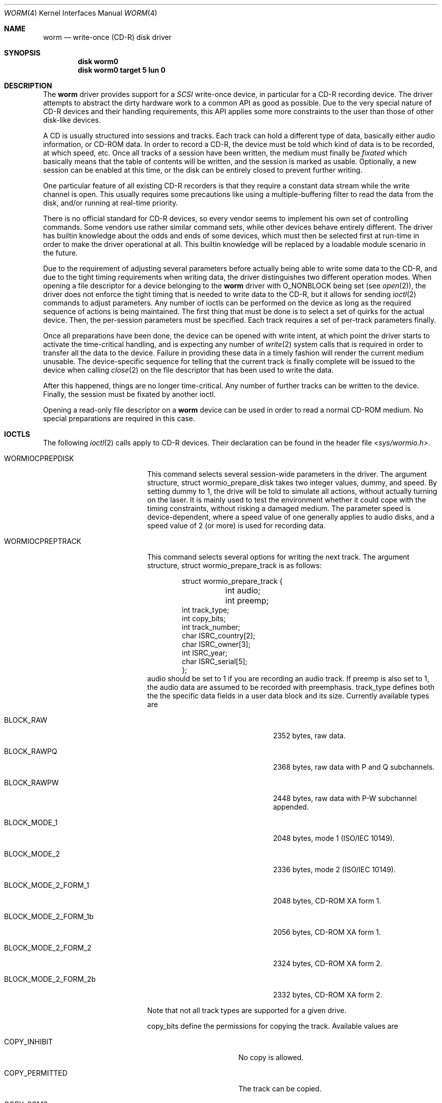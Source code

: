 .\" 
.\" Copyright (C) 1996
.\"   interface business GmbH
.\"   Tolkewitzer Strasse 49
.\"   D-01277 Dresden
.\"   F.R. Germany
.\"
.\" All rights reserved.
.\"
.\" Written by Joerg Wunsch <joerg_wunsch@interface-business.de>
.\"
.\" 
.\" Redistribution and use in source and binary forms, with or without
.\" modification, are permitted provided that the following conditions
.\" are met:
.\" 1. Redistributions of source code must retain the above copyright
.\"    notice, this list of conditions and the following disclaimer.
.\" 2. Redistributions in binary form must reproduce the above copyright
.\"    notice, this list of conditions and the following disclaimer in the
.\"    documentation and/or other materials provided with the distribution.
.\"
.\" THIS SOFTWARE IS PROVIDED BY THE AUTHOR(S) ``AS IS'' AND ANY
.\" EXPRESS OR IMPLIED WARRANTIES, INCLUDING, BUT NOT LIMITED TO, THE
.\" IMPLIED WARRANTIES OF MERCHANTABILITY AND FITNESS FOR A PARTICULAR
.\" PURPOSE ARE DISCLAIMED.  IN NO EVENT SHALL THE AUTHOR(S) BE LIABLE
.\" FOR ANY DIRECT, INDIRECT, INCIDENTAL, SPECIAL, EXEMPLARY, OR
.\" CONSEQUENTIAL DAMAGES (INCLUDING, BUT NOT LIMITED TO, PROCUREMENT
.\" OF SUBSTITUTE GOODS OR SERVICES; LOSS OF USE, DATA, OR PROFITS; OR
.\" BUSINESS INTERRUPTION) HOWEVER CAUSED AND ON ANY THEORY OF
.\" LIABILITY, WHETHER IN CONTRACT, STRICT LIABILITY, OR TORT
.\" (INCLUDING NEGLIGENCE OR OTHERWISE) ARISING IN ANY WAY OUT OF THE
.\" USE OF THIS SOFTWARE, EVEN IF ADVISED OF THE POSSIBILITY OF SUCH
.\" DAMAGE.
.\"
.\" $Id: worm.4,v 1.11 1997/05/19 17:30:50 jmz Exp $
.\" "
.Dd January 27, 1996
.Dt WORM 4
.Os FreeBSD
.Sh NAME
.Nm worm
.Nd write-once (CD-R) disk driver
.Sh SYNOPSIS
.Cd disk worm0
.Cd disk worm0 target 5 lun 0
.Sh DESCRIPTION
The
.Nm worm
driver provides support for a 
.Em SCSI
write-once device, in particular for a CD-R recording device.  The
driver attempts to abstract the dirty hardware work to a common API as
good as possible.  Due to the very special nature of CD-R devices and
their handling requirements, this API applies some more constraints to
the user than those of other disk-like devices.
.Pp
A CD is usually structured into sessions and tracks.  Each track can
hold a different type of data, basically either audio information, or
CD-ROM data.  In order to record a CD-R, the device must be told which
kind of data is to be recorded, at which speed, etc.  Once all tracks
of a session have been written, the medium must finally be
.Em fixated
which basically means that the table of contents will be written, and
the session is marked as usable.  Optionally, a new session can be
enabled at this time, or the disk can be entirely closed to prevent
further writing.
.Pp
One particular feature of all existing CD-R recorders is that they
require a constant data stream while the write channel is open.  This
usually requires some precautions like using a multiple-buffering
filter to read the data from the disk, and/or running at real-time
priority.
.Pp
There is no official standard for CD-R devices, so every vendor seems
to implement his own set of controlling commands.  Some vendors use
rather similar command sets, while other devices behave entirely
different.  The driver has builtin knowledge about the odds and ends
of some devices, which must then be selected first at run-time in
order to make the driver operational at all.  This builtin knowledge
will be replaced by a loadable module scenario in the future.
.Pp
Due to the requirement of adjusting several parameters before actually
being able to write some data to the CD-R, and due to the tight timing
requirements when writing data, the driver distinguishes two different
operation modes.  When opening a file descriptor for a device belonging
to the
.Nm
driver with
.Dv O_NONBLOCK
being set
.Pq see Xr open 2 ,
the driver does not enforce the tight timing that is needed to write
data to the CD-R, but it allows for sending
.Xr ioctl 2
commands to adjust parameters.  Any number of ioctls can be performed
on the device as long as the required sequence of actions is being
maintained.  The first thing that must be done is to select a set of
quirks for the actual device.  Then, the per-session parameters must
be specified.  Each track requires a set of per-track parameters
finally.
.Pp
Once all preparations have been done, the device can be opened with
write intent, at which point the driver starts to activate the
time-critical handling, and is expecting any number of
.Xr write 2
system calls that is required in order to transfer all the data to the
device.  Failure in providing these data in a timely fashion will render
the current medium unusable.  The device-specific sequence for telling
that the current track is finally complete will be issued to the device
when calling
.Xr close 2
on the file descriptor that has been used to write the data.
.Pp
After this happened, things are no longer time-critical.  Any number of
further tracks can be written to the device.  Finally, the session must
be fixated by another ioctl.
.Pp
Opening a read-only file descriptor on a
.Nm worm
device can be used in order to read a normal CD-ROM medium.  No special
preparations are required in this case.
.Sh IOCTLS
The following 
.Xr ioctl 2
calls apply to CD-R devices.  Their declaration can be found in the
header file
.Pa <sys/wormio.h> .
.Bl -tag -width WORMIOFINISHTRACK
.It Dv WORMIOCPREPDISK
This command selects several session-wide parameters in the driver.
The argument structure,
.Dv struct wormio_prepare_disk
takes two integer values,
.Dv dummy ,
and
.Dv speed .
By setting
.Dv dummy
to 1, the drive will be told to simulate all actions, without actually
turning on the laser.  It is mainly used to test the environment
whether it could cope with the timing constraints, without risking a
damaged medium.  The parameter
.Dv speed
is device-dependent, where a speed value of one generally applies to
audio disks, and a speed value of 2 (or more) is used for recording
data.
.It Dv WORMIOCPREPTRACK
This command selects several options for writing the next track.
The argument structure,
.Dv struct wormio_prepare_track
is as follows:
.Bd -literal -offset indent
struct wormio_prepare_track {
	int audio;
	int preemp;
        int track_type;
        int copy_bits; 
        int track_number;
        char ISRC_country[2];
        char ISRC_owner[3];
        int ISRC_year;
        char ISRC_serial[5];
};
.Ed
.Dv audio
should be set to 1 if you are recording an audio track.
If
.Dv preemp
is also set to 1, the audio data are assumed to be recorded with
preemphasis.
.Dv track_type 
defines both the the specific data fields in a user data block and
its size. Currently available types are
.Bl -tag -width BLOCK_MODE_2_FORM_2b
.It Dv BLOCK_RAW
2352 bytes, raw data.
.It Dv BLOCK_RAWPQ
2368 bytes, raw data with P and Q subchannels.
.It Dv BLOCK_RAWPW
2448 bytes, raw data with P-W subchannel appended.
.It Dv BLOCK_MODE_1
2048 bytes, mode 1 (ISO/IEC 10149).
.It Dv BLOCK_MODE_2
2336 bytes, mode 2 (ISO/IEC 10149).
.It Dv BLOCK_MODE_2_FORM_1
2048 bytes, CD-ROM XA form 1.
.It Dv BLOCK_MODE_2_FORM_1b 
2056 bytes, CD-ROM XA form 1.
.It Dv BLOCK_MODE_2_FORM_2
2324 bytes, CD-ROM XA form 2.
.It Dv BLOCK_MODE_2_FORM_2b
2332 bytes, CD-ROM XA form 2.
.El
.Pp
Note that not all track types are supported for a given drive.
.Pp
.Dv copy_bits
define the permissions for copying the track. Available values are
.Bl -tag -width  COPY_PERMITTED
.It Dv COPY_INHIBIT
No copy is allowed.
.It Dv COPY_PERMITTED
The track can be copied.
.It Dv COPY_SCMS 
The track can be copied once.
.El

.Dv track_number :
if the track number is zero, a new track will be created with a track
number one higher than the previous track. If the track number is not
zero, then this track number must point to a reserved track, unless it
is an  empty disc which will start with the given track number.

.Dv ISRC_country :
two characters in the range [0-9A-Z] defining the country code.

.Dv ISRC_owner :
three characters in the range [0-9A-Z] defining the owner code.

.Dv ISRC_year :
the year of recording.

.Dv ISRC_serial :
a serial number, composed of 5 digits.
.Pp
For writing an audio track, setting 
.Dv audio
to 1,
.Dv preemp
to 0 or 1 and all the other field to 0 will do the job. For writing a
data track, you can just set
.Dv track_type 
to
.Dv BLOCK_MODE_1 .

.It Dv WORMIOCREADSESSIONINFO
This command returns the information needed for writing a complete
session at once. The argument structure,
.Dv struct wormio_session_info ,
is as follows:
.Bd -literal -offset indent
struct wormio_session_info {
    u_short lead_in;
    u_short lead_out;
};
.Ed
.Dv lead_in 
gives the length (in blocks) of the lead-in area.
.Dv lead_out
gives the length (in blocks) of the lead-out area.

.It WORMIOCWRITESESSION
This command enables to write a session without interruption. You must
then supply raw data blocks for the lead-in, the program area
(including pregaps) and the lead-out. The session is closed with a 
.Dv WORMIOCFINISHTRACK
command. The argument structure,
.Dv wormio_write_session ,
is as follows:
.Bd -literal -offset indent
struct wormio_write_session {
    int toc_type;
    int onp;
    int lofp;
    int length;
    char catalog[13];
    u_char *track_desc;
};
.Ed
.Dv toc_type
determines what type of table of contents will be recorded in the
lead-in. Possible values are:

.Bl -tag -width XXX
.It Dv 0
CD-DA
.It Dv 1
CD_ROM
.It Dv 2
CD-ROM XA with first track in mode 1
.It Dv 3
CD-ROM XA with first track in mode 2
.It Dv 4
CDI
.El

.Dv onp ,
if set to 1 requests a new program area to be opened. This implies
that the start time of the new program area is included in the lead-in
of the current session.
.Dv lofp
is a parameter only valid when
.Dv toc_type
is equal to 1 and specifies whether the lead-out must be written in
mode 1 or mode 2. The mode of the lead-out must be equal to the mode
of the last track of the session.
.Dv length 
specifies the length of the track descriptor.
.Dv catalog 
can be used to set the catalog number information and is composed of
13 digits. If this array is composed of null bytes, no catalog will be
written.
.Dv track_desc
is a pointer to the array containing the encoding of the table of
contents.

.It Dv WORMIOCFINISHTRACK
Will terminate the track. It takes no argument. Note that closing the
device will also terminate the track.

.It Dv WORMIOCFIXATION
This closes the current session.  The argument is a pointer to
.Dv struct wormio_fixation ,
with the elements
.Dv toc_type ,
an integer between 0 and 4, describing the table-of-contents type.  See
.Xr wormcontrol 8
for a list of useful values.  Optionally, setting the field
.Dv onp
to 1 will cause the next session being opened, so further recording
can be performed into the remaining space.  If
.Dv onp
is 0, the disk will be closed once and for all.

.It Dv WORMIOERROR
This call may be used to get additional information when a I/O error
occured or to check if the last command ended with a recovered
error or a warning. The argument is  a pointer to an integer. The
returned value can be:
.Bl -tag -width  WORM_
.It Dv WORM_SEQUENCE_ERROR
Occurs if a write is performed when the track has not been prepared or
if 
.Dv WORMCPREPTRACK 
is done without a prior 
.Dv WORMIOCPREPDISK .
.It Dv WORM_BUFFER_UNDERRUN
Indicates that the write action stopped because the cache buffer emptied.
.It Dv WORM_DUMMY_BLOCKS_ADDED
This a warning which may occur when the track is closed. Indicates
that during writing dummy blocks are added to meet the disc
specification (minimum of 300 blocks for a track).
.It Dv WORM_CALIBRATION_AREA_ALMOST_FULL
This is warning which indicates that a few Optimum Power Calibration
areas are left. It is recommended to fixate after the tracks are written.
.It Dv WORM_CALIBRATION_AREA_FULL
Indicates that the Calibration area is full. This means that no further
writes can be performed on this disc.
.It Dv WORM_ABSORPTION_CONTROL_ERROR
Indicates that an error might have occurred in the recorded data that
was written, caused by laser power clipping. This is a warning.
.It Dv WORM_END_OF_MEDIUM
Indicates that during writing the end of medium is detected or the
amount of track reached the limit of 99.
.It Dv WORM_OPTIMUM_POWER_CALIBRATION_ERROR
Indicates that power calibration failed. This could indicate: Wrong WO
medium installed, laser failure or drive failure.
.Pp
.El
If an unknown error occured, the returned value will be -1.

.El
Specifying wrong argument values to the above ioctl command will cause
the driver to return an error condition with
.Va errno
set to
.Er EINVAL .
.Pp
In addition, the 
.Xr scsi 4
general ioctls may be used with the 
.Nm
driver, but only against the control device.
.Sh BUGS
The driver is considered beta quality.  There's still a lot of
polishing required.
.Pp
Preparing the driver for a CD-R from another vendor will require you
to understand the source code, be used to the SCSI-2 specification,
hold a copy of the vendor's SCSI reference manual on your desk, and
have a lot of patience and CD-R's.
.Pp
The driver should include all the functionality of the
.Xr cd 4
driver.  No strategy for implementing this kind of interaction has
been designed yet, altough it's now finally possible to at least
read CD-ROM media through it.
.Pp
The first
.Em Unit Attention
conditition after a media change is often not yet caught, although
the driver was designed to catch it.  This can royally screw a user
of the driver, thus make sure to manually catch it before actually
starting a burn.  This can be done for example with a dummy
.Em Test Unit Ready
command:
.Bd -literal
scsi -f /dev/rworm0.ctl -c "0 0 0 0 0 0" >/dev/null 2>&1
.Ed
.Sh FILES
.Bl -tag -width /dev/rworm[0-9].ctl -compact
.It Pa /dev/rworm[0-9]
device for ioctl's and to write a CD-R
.It Pa /dev/rworm[0-9].ctl
the control device, as being used by
.Xr scsi 8
.It Pa /dev/worm[0-9]
the buffered devices that can be used to mount a CD-ROM.
.El
.Sh DIAGNOSTICS
See above.
.Sh SEE ALSO
.Xr close 2 ,
.Xr ioctl 2 ,
.Xr open 2 ,
.Xr write 2 ,
.Xr cd 4 ,
.Xr scsi 4 ,
.Xr scsi 8 ,
.Xr wormcontrol 8
.Sh AUTHORS
The first skeleton for a
.Nm
driver has been written by Peter Dufault in May, 1995.  The driver has
then been improved and made actually usable at all by
.ie t J\(:org Wunsch
.el Joerg Wunsch
in January, 1996.
.Sh HISTORY
The
.Nm
driver appeared in
.Fx 2.1 .
